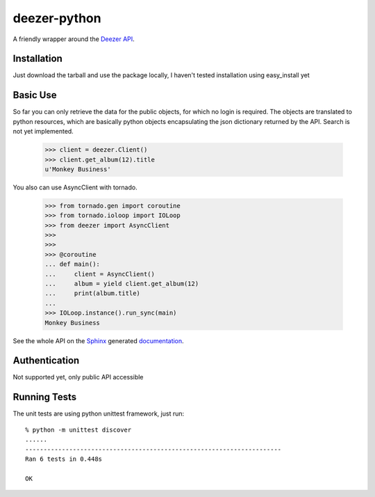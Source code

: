 deezer-python |build-status| |coverage-status| |docs|
=====================================================

A friendly wrapper around the `Deezer API`_.

Installation
------------

Just download the tarball and use the package locally, I haven't tested installation using easy_install yet

Basic Use
---------

So far you can only retrieve the data for the public objects, for which no login is required.
The objects are translated to python resources, which are basically python objects encapsulating 
the json dictionary returned by the API. Search is not yet implemented.


    >>> client = deezer.Client()
    >>> client.get_album(12).title
    u'Monkey Business'

You also can use AsyncClient with tornado.


    >>> from tornado.gen import coroutine
    >>> from tornado.ioloop import IOLoop
    >>> from deezer import AsyncClient
    >>>
    >>>
    >>> @coroutine
    ... def main():
    ...     client = AsyncClient()
    ...     album = yield client.get_album(12)
    ...     print(album.title)
    ...
    >>> IOLoop.instance().run_sync(main)
    Monkey Business

See the whole API on the `Sphinx`_ generated `documentation`_.

Authentication
--------------

Not supported yet, only public API accessible

Running Tests
-------------

The unit tests are using python unittest framework, just run:

::

    % python -m unittest discover
    ......
    ----------------------------------------------------------------------
    Ran 6 tests in 0.448s

    OK


.. |build-status| image:: https://travis-ci.org/browniebroke/deezer-python.png
    :target: https://travis-ci.org/browniebroke/deezer-python
    :alt: Build status
.. |coverage-status| image:: https://coveralls.io/repos/browniebroke/deezer-python/badge.png
    :target: https://coveralls.io/r/browniebroke/deezer-python
    :alt: Test coverage percentage
.. |docs| image:: https://readthedocs.org/projects/deezer-python/badge/?version=latest
    :target: https://readthedocs.org/projects/deezer-python/?badge=latest
    :alt: Documentation Status
.. _Deezer API: http://developers.deezer.com/api
.. _Sphinx: http://sphinx-doc.org/
.. _documentation: http://deezer-python.readthedocs.org/
